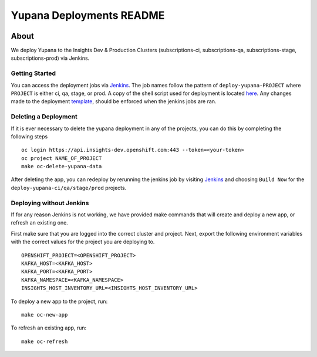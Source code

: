=========================
Yupana Deployments README
=========================

|license| |Updates| |Python 3|

~~~~~
About
~~~~~

We deploy Yupana to the Insights Dev & Production Clusters (subscriptions-ci, subscriptions-qa, subscriptions-stage, subscriptions-prod) via Jenkins.

Getting Started
===============

You can access the deployment jobs via `Jenkins`_. The job names follow the pattern of ``deploy-yupana-PROJECT`` where ``PROJECT`` is either ci, qa, stage, or prod. A copy of the shell script used for deployment is located `here <deploy-yupana.sh>`_.
Any changes made to the deployment `template <../openshift/yupana-template.yaml>`_, should be enforced when the jenkins jobs are ran.

Deleting a Deployment
=====================

If it is ever necessary to delete the yupana deployment in any of the projects, you can do this by completing the following steps ::

    oc login https://api.insights-dev.openshift.com:443 --token=<your-token>
    oc project NAME_OF_PROJECT
    make oc-delete-yupana-data

After deleting the app, you can redeploy by rerunning the jenkins job by visiting `Jenkins`_ and choosing ``Build Now`` for the ``deploy-yupana-ci/qa/stage/prod`` projects.

Deploying without Jenkins
=========================

If for any reason Jenkins is not working, we have provided make commands that will create and deploy a new app, or refresh an existing one.

First make sure that you are logged into the correct cluster and project. Next, export the following environment variables with the correct values for the project you are deploying to. ::

    OPENSHIFT_PROJECT=<OPENSHIFT_PROJECT>
    KAFKA_HOST=<KAFKA_HOST>
    KAFKA_PORT=<KAFKA_PORT>
    KAFKA_NAMESPACE=<KAFKA_NAMESPACE>
    INSIGHTS_HOST_INVENTORY_URL=<INSIGHTS_HOST_INVENTORY_URL>

To deploy a new app to the project, run::

    make oc-new-app

To refresh an existing app, run::

    make oc-refresh

.. _Jenkins: https://sonar-jenkins.rhev-ci-vms.eng.rdu2.redhat.com/
.. |license| image:: https://img.shields.io/github/license/quipucords/yupana.svg
.. |Updates| image:: https://pyup.io/repos/github/quipucords/yupana/shield.svg
.. |Python 3| image:: https://pyup.io/repos/github/quipucords/yupana/python-3-shield.svg
